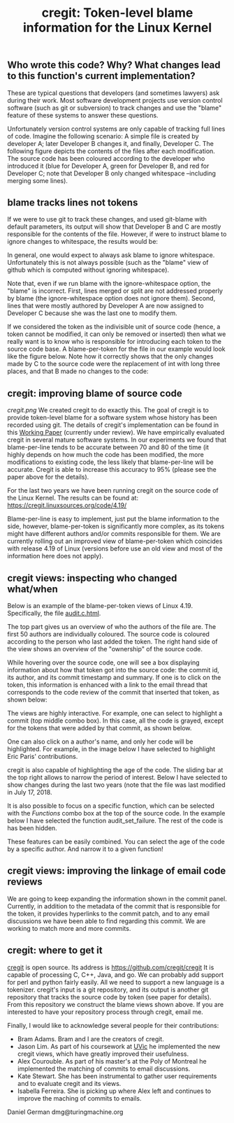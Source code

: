 #+STARTUP: showall
#+STARTUP: lognotestate
#+TAGS: research(r) uvic(u) today(y) todo(t) cooking(c)
#+SEQ_TODO: TODO(t) STARTED(s) DEFERRED(r) CANCELLED(c) | WAITING(w) DELEGATED(d) APPT(a) DONE(d) 
#+DRAWERS: HIDDEN STATE
#+ARCHIVE: %s_done::
#+TITLE: cregit: Token-level blame information for the Linux Kernel
#+CATEGORY: 
#+PROPERTY: header-args:sql             :engine postgresql  :exports both :cmdline csc370
#+PROPERTY: header-args:sqlite          :db /path/to/db  :colnames yes
#+PROPERTY: header-args:C++             :results output :flags -std=c++14 -Wall --pedantic -Werror
#+PROPERTY: header-args:R               :results output  :colnames yes
#+OPTIONS: ^:nil

** Who wrote this code? Why? What changes lead to this function's current implementation?

These are typical questions that developers (and sometimes lawyers) ask during their work.
Most software development projects use version control software (such as git or subversion) to
track changes and use the "blame" feature of these systems to answer these questions.

Unfortunately version control systems are only capable of tracking full lines of code.  Imagine the following scenario:
A simple file is created by developer A; later Developer B changes it, and finally, Developer C.  The following figure
depicts the contents of the files after each modification. The source code has been coloured according to the developer
who introduced it (blue for Developer A, green for Developer B, and red for Developer C; note that Developer B only
changed whitespace --including merging some lines).

[[./example.png]]


** blame tracks lines not tokens

If we were to use git to track these changes, and used git-blame with default parameters, its output will show that
Developer B and C are mostly responsible for the contents of the file. 
However, if were to instruct blame to ignore changes to whitespace, the results would be:

[[./blame.png]]

In general, one would expect to always ask blame to ignore whitespace. Unfortunately this is not always possible (such as the
"blame" view of github which is computed without ignoring whitespace).

Note that, even if we run blame with the ignore-whitespace option, the "blame" is incorrect. First, lines merged or
split are not addressed properly by blame (the ignore-whitespace option does not ignore them). Second, lines that were mostly
authored by Developer A are now assigned to Developer C because she was the last one to modify them.

If we considered the token as the indivisible unit of source code (hence, a token cannot be modified, it can only be removed or inserted)
then what we really want is to know who is responsible for introducing each token to the source code base. A blame-per-token for the
file in our example would look like the figure below. Note how it correctly shows that the only changes made by C to the source code
were the replacement of int with long three places, and that B made no changes to the code:

[[./blameToken.png]]


** cregit: improving blame of source code

[[cregit.png]] We created cregit to do exactly this. The goal of cregit is to provide token-level blame for a software system whose
history has been recorded using git. The details of cregit's implementation can be found in this [[https://github.com/dmgerman/papers/raw/master/under-review/cregit.pdf][Working Paper]] (currently under review).
We have empirically evaluated cregit in several mature software systems. In our experiments we found that blame-per-line tends to be accurate
between 70 and 80 of the time (it highly depends on how much the code has been modified, the more modifications to existing code, the less likely that
blame-per-line will be accurate. Cregit is able to increase this accuracy to 95% (please see the paper above for the details).

For the last two years we have been running cregit on the source code of the Linux Kernel. The results can be found at: [[https://cregit.linuxsources.org/code/4.19/]]

Blame-per-line is easy to implement, just put the blame information to the side,
however, blame-per-token is significantly more complex, as its tokens might have different authors and/or commits responsible for them.
We are currently rolling out an improved view of blame-per-token which coincides with release 4.19 of Linux (versions before use an old
view and most of the information here does not apply). 

** cregit views: inspecting who changed what/when

Below is an example of the blame-per-token views of Linux 4.19. Specifically, the file [[https://cregit.linuxsources.org/code/4.19/kernel/audit.c.html][audit.c.html]]. 


[[./cregitView.png]]


The top part gives us an overview of who the authors of the file are. The first 50 authors are individually coloured.
The source code is coloured according to the person who last added the token. The right hand side of the view shows an overview of the
"ownership" of the source code.

While hovering over the source code, one will see a box displaying information about how that token got into the source code: the commit id,
its author, and its commit timestamp and summary. If one is to click on the token, this information is enhanced with a link to the
email thread that corresponds to the code review of the commit that inserted that token, as shown below:

[[./cregitView2.png]]

The views are highly interactive. For example, one can select to highlight a commit (top middle combo box). In this case, all the code is
grayed, except for the tokens that were added  by that commit, as shown below.

[[./cregitView3.png]]

One can also click on a author's name, and only her code will be highlighted. For example, in the image below I have selected to highlight Eric Paris' contributions.

[[./cregitView4.png]]


cregit is also capable of highlighting the age of the code. The sliding bar at the top right allows to narrow the period of interest.
Below I have selected to show changes during the last two years (note that the file was last modified in July 17, 2018.

[[./cregitView5.png]]

It is also possible to focus on a specific function, which can be selected with the /Functions/ combo box at the top
of the source code. In the example below I have selected the function audit_set_failure. The rest of the code is
has been hidden.

[[./cregitView6.png]]

These features can be easily combined. You can select the age of the code by a specific author. And narrow it 
to a given function!

** cregit views: improving the linkage  of email code reviews

We are going to keep expanding the information shown in the commit panel. Currently, in addition to the metadata of the commit
that is responsible for the token, it provides hyperlinks to the commit patch, and to any email discussions we have been able to find
regarding this commit. We are working to match more and more commits. 

** cregit: where to get it

[[http://github.com/cregit/cregit][cregit]] is open source. Its address is [[https://github.com/cregit/cregit]]
It is capable of processing C, C++, Java, and go. We can probably add support for perl and python fairly easily.
All we need to support a new language is a tokenizer.
cregit's input is a git repository, and its output is another git repository that tracks the source code by token (see paper for details).
From this repository we construct the blame views shown above. If you are interested to have your repository process through cregit,
email me.

Finally, I would like to acknowledge several people for their contributions:

- Bram Adams. Bram and I are the creators of cregit.
- Jason Lim. As part of his coursework at [[http://uvic.ca/][UVic]] he implemented the new cregit views, which have greatly improved their usefulness.
- Alex Courouble. As part of his master's at the Poly of Montreal he implemented the matching of commits to email discussions.
- Kate Stewart. She has been instrumental to gather user requirements and to evaluate cregit and its views.
- Isabella Ferreira. She is picking up where Alex left and continues to improve the maching of commits to emails.

Daniel German
dmg@turingmachine.org

